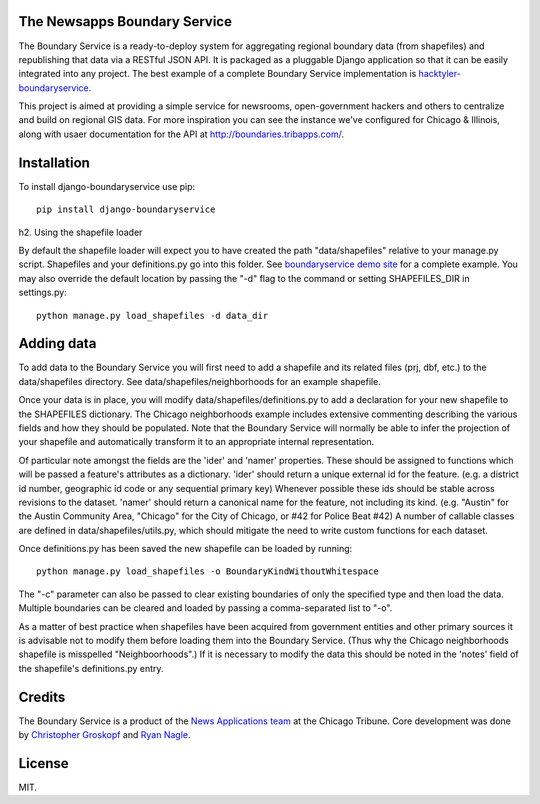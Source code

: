 The Newsapps Boundary Service
=============================

The Boundary Service is a ready-to-deploy system for aggregating regional boundary data (from shapefiles) and republishing that data via a RESTful JSON API.  It is packaged as a pluggable Django application so that it can be easily integrated into any project. The best example of a complete Boundary Service implementation is `hacktyler-boundaryservice <https://github.com/hacktyler/hacktyler-boundaryservice>`_.

This project is aimed at providing a simple service for newsrooms, open-government hackers and others to centralize and build on regional GIS data.  For more inspiration you can see the instance we've configured for Chicago & Illinois, along with usaer documentation for the API at `http://boundaries.tribapps.com/ <http://boundaries.tribapps.com/>`_.

Installation
============

To install django-boundaryservice use pip::

    pip install django-boundaryservice

h2. Using the shapefile loader

By default the shapefile loader will expect you to have created the path "data/shapefiles" relative to your manage.py script. Shapefiles and your definitions.py go into this folder. See `boundaryservice demo site <https://github.com/newsapps/boundaryservice>`_ for a complete example. You may also override the default location by passing the "-d" flag to the command or setting SHAPEFILES_DIR in settings.py::

    python manage.py load_shapefiles -d data_dir

Adding data
===========

To add data to the Boundary Service you will first need to add a shapefile and its related files (prj, dbf, etc.) to the data/shapefiles directory. See data/shapefiles/neighborhoods for an example shapefile.

Once your data is in place, you will modify data/shapefiles/definitions.py to add a declaration for your new shapefile to the SHAPEFILES dictionary. The Chicago neighborhoods example includes extensive commenting describing the various fields and how they should be populated. Note that the Boundary Service will normally be able to infer the projection of your shapefile and automatically transform it to an appropriate internal representation.

Of particular note amongst the fields are the 'ider' and 'namer' properties. These should be assigned to functions which will be passed a feature's attributes as a dictionary. 'ider' should return a unique external id for the feature. (e.g. a district id number, geographic id code or any sequential primary key) Whenever possible these ids should be stable across revisions to the dataset. 'namer' should return a canonical name for the feature, not including its kind. (e.g. "Austin" for the Austin Community Area, "Chicago" for the City of Chicago, or #42 for Police Beat #42) A number of callable classes are defined in data/shapefiles/utils.py, which should mitigate the need to write custom functions for each dataset. 

Once definitions.py has been saved the new shapefile can be loaded by running::

    python manage.py load_shapefiles -o BoundaryKindWithoutWhitespace

The "-c" parameter can also be passed to clear existing boundaries of only the specified type and then load the data. Multiple boundaries can be cleared and loaded by passing a comma-separated list to "-o".

As a matter of best practice when shapefiles have been acquired from government entities and other primary sources it is advisable not to modify them before loading them into the Boundary Service. (Thus why the Chicago neighborhoods shapefile is misspelled "Neighboorhoods".) If it is necessary to modify the data this should be noted in the 'notes' field of the shapefile's definitions.py entry.

Credits
=======

The Boundary Service is a product of the `News Applications team <http://blog.apps.chicagotribune.com>`_ at the Chicago Tribune. Core development was done by `Christopher Groskopf <http://twitter.com/onyxfish>`_ and `Ryan Nagle <http://twitter.com/ryannagle>`_.

License
=======

MIT.
